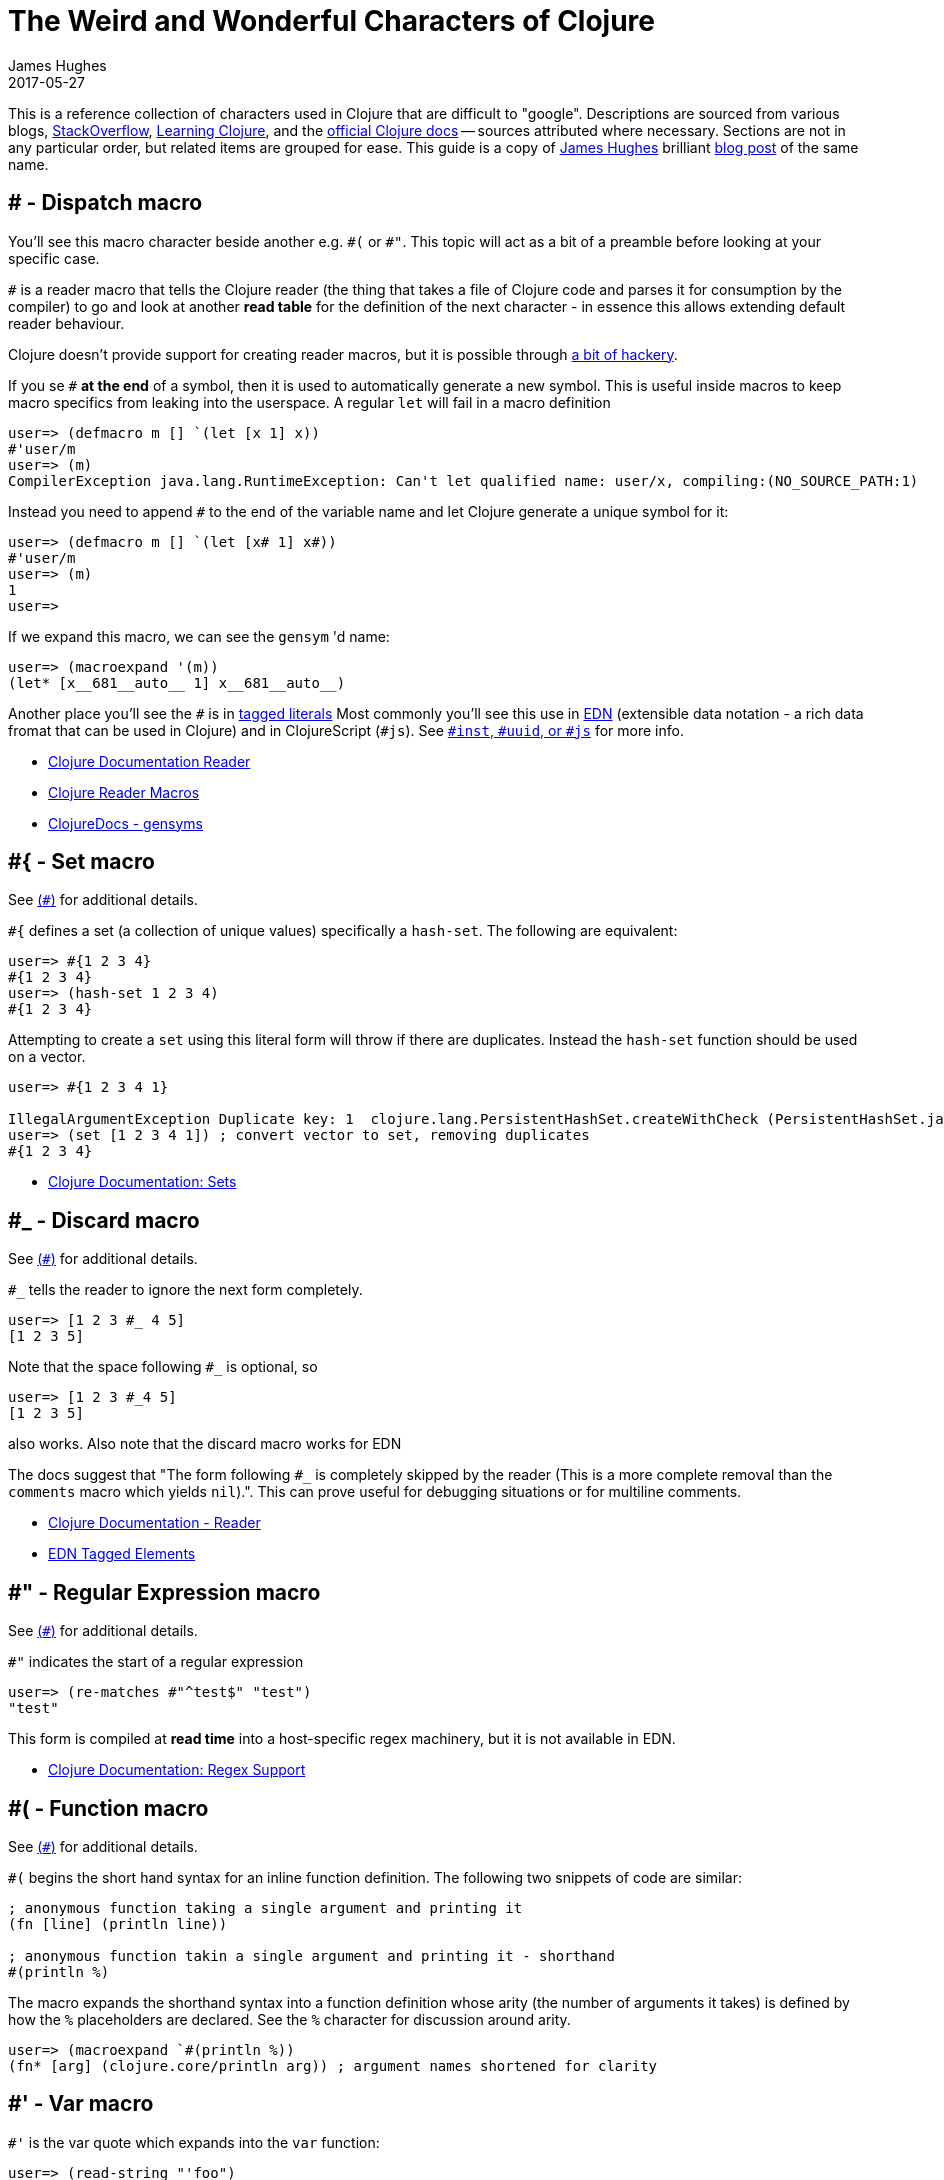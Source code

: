 = The Weird and Wonderful Characters of Clojure
James Hughes
2017-05-27
:type: guides
:toc: macro

ifdef::env-github,env-browser[:outfilesuffix: .adoc]

[]
====
This is a reference collection of characters used in Clojure that are difficult to "google".
Descriptions are sourced from various blogs, https://stackoverflow.com[StackOverflow],
http://en.wikibooks.org/wiki/Learning_Clojure[Learning Clojure], and the
http://clojure.org/documentation[official Clojure docs] -- sources attributed
where necessary. Sections are not in any particular order, but related items
are grouped for ease. This guide is a copy of http://twitter.com/kouphax[James Hughes]
brilliant https://yobriefca.se/blog/2014/05/19/the-weird-and-wonderful-characters-of-clojure/[blog post] of the same name.
====
[[dispatch]]
== # - Dispatch macro

You'll see this macro character beside another e.g. `\#(` or `#"`.
// " Comment needed for emacs to behave.
This topic will act as a bit of a preamble before looking at your specific case.

`#` is a reader macro that tells the Clojure reader (the thing that takes a
file of Clojure code and parses it for
consumption by the compiler) to go and look at another *read table*
for the definition of the next character - in essence this allows
extending default reader behaviour.

Clojure doesn't provide support for creating reader macros, but it is possible
through http://briancarper.net/blog/449/[a bit of hackery].

If you se `#` *at the end* of a symbol, then it is used to automatically
generate a new symbol. This is useful inside macros to keep macro specifics
from leaking into the userspace. A regular `let` will fail in a macro definition

[source,clojure]
----
user=> (defmacro m [] `(let [x 1] x))
#'user/m
user=> (m)
CompilerException java.lang.RuntimeException: Can't let qualified name: user/x, compiling:(NO_SOURCE_PATH:1)
----

Instead you need to append `#` to the end of the variable name and let Clojure
generate a unique symbol for it:

[source, clojure]
----
user=> (defmacro m [] `(let [x# 1] x#))
#'user/m
user=> (m)
1
user=>
----

If we expand this macro, we can see the `gensym` 'd name:

[source, clojure]
----
user=> (macroexpand '(m))
(let* [x__681__auto__ 1] x__681__auto__)
----

Another place you'll see the `#` is in
<<xref/../../reference/reader#tagged_literals,tagged literals>>
Most commonly you'll see this use in https://github.com/edn-format/edn[EDN]
(extensible data notation - a rich data fromat that can be used in Clojure)
and in ClojureScript (`#js`). See  <<xref/../weird_characters#tagged_literals,`#inst`, `#uuid`, or `#js`>> for more info.

* <<xref/../../reference/reader#tagged_literals,Clojure Documentation Reader>>
* http://briancarper.net/blog/449/[Clojure Reader Macros]
* http://clojuredocs.org/clojure_core/clojure.core/gensym[ClojureDocs - gensyms]

== #{ - Set macro

See <<xref/../weird_characters#dispatch,(`#`)>> for additional details.

`#{` defines a set (a collection of unique values) specifically a `hash-set`. The
following are equivalent:

[source, clojure]
----
user=> #{1 2 3 4}
#{1 2 3 4}
user=> (hash-set 1 2 3 4)
#{1 2 3 4}
----

Attempting to create a `set` using this literal form will throw if there
are duplicates. Instead the `hash-set` function should be used on a vector.

[source, clojure]
----
user=> #{1 2 3 4 1}

IllegalArgumentException Duplicate key: 1  clojure.lang.PersistentHashSet.createWithCheck (PersistentHashSet.java:68)
user=> (set [1 2 3 4 1]) ; convert vector to set, removing duplicates
#{1 2 3 4}
----

* <<xref/../../reference/data_structures#sets,Clojure Documentation: Sets>>

== #_ - Discard macro

See <<xref/../weird_characters#dispatch,(`#`)>> for additional details.

`#_` tells the reader to ignore the next form completely.

[source,clojure]
----
user=> [1 2 3 #_ 4 5]
[1 2 3 5]
----
Note that the space following `#_` is optional, so
[source,clojure]
----
user=> [1 2 3 #_4 5]
[1 2 3 5]
----
also works. Also note that the discard macro works for EDN

The docs suggest that "The form following `#_` is completely skipped by the reader
(This is a more complete removal than the `comments` macro which yields `nil`).".
This can prove useful for debugging situations or for multiline comments.

* <<xref/../../reference/reader#,Clojure Documentation - Reader>>
* https://github.com/edn-format/edn#tagged-elements[EDN Tagged Elements]

== #" - Regular Expression macro
// " for the pleasure of emacs.

See <<xref/../weird_characters#dispatch,(`#`)>> for additional details.

`#"` indicates the start of a regular expression
// "
[source,clojure]
----
user=> (re-matches #"^test$" "test")
"test"
----

This form is compiled at *read time* into a host-specific regex machinery, but
it is not available in EDN.

* <<xref/../../reference/other_functions#regex,Clojure Documentation: Regex Support>>

== #( - Function macro

See <<xref/../weird_characters#dispatch,(`#`)>> for additional details.

`#(` begins the short hand syntax for an inline function definition. The
following two snippets of code are similar:

[source,clojure]
----
; anonymous function taking a single argument and printing it
(fn [line] (println line))

; anonymous function takin a single argument and printing it - shorthand
#(println %)
----

The macro expands the shorthand syntax into a function definition whose
arity (the number of arguments it takes) is defined by how the `%` placeholders
are declared. See the `%` character for discussion around arity.

[source,clojure]
----
user=> (macroexpand `#(println %))
(fn* [arg] (clojure.core/println arg)) ; argument names shortened for clarity
----

== #' - Var macro

`#'` is the var quote which expands into the `var` function:

[source,clojure]
----
user=> (read-string "'foo")
(var foo)
user=> (def nine 9)
#'user/nine
user=> nine
9
user=> (var nine)
#'user/nine
user=> #'nine
#'user/nine
----
When used it will attempt to return the referenced var. This is useful when
you want to talk about the reference/declaration instead of the value it represents.
See the use of `meta` int the metadata (<<xref/../weird_characters#metadata,`^`>>) discussion.

Note that the var quote is not available in EDN.

* <<xref/../../reference/special_forms#var,Clojure Official Documentation: Special Forms>>

[[tagged_literals]]
== #inst, #uuid, and #js etc. - tagged literals

Commonly found in EDN and Clojure/ClojureScript this use of `#` is called
the _tagged literal_. Look at this example:
[source,clojure]
----
user=> (java.util.Date.)
#inst "2014-05-19T19:12:37.925-00:00"
----

When we print a date it is represented as a tagged literal, or in this case,
a tagged string. We can use Clojure's `read-string` to read this back
(or use it directly):
[source,clojure]
----
user=> (type #inst "2014-05-19T19:12:37.925-00:00")
java.util.Date
(read-string "#inst \"2014-05-19T19:12:37.925-00:00\"")
#inst "2014-05-19T19:12:37.925-00:00"
user=> (type (read-string "#inst \"2014-05-19T19:12:37.925-00:00\""))
;; this type is host-dependent.
java.util.Date
----

A tagged literal tells the reader how to parse the literal value. Other common
uses include `#uuid` for expressing UUIDs and in the ClojureScript world an
extremely common use of tagged literals is `#js` which can be used to convert
ClojureScript data structures into JavaScript structures directly. Note that
`#js` doesn't convert recursively, so if you have a nested data-structure, use
https://cljs.github.io/api/cljs.core/js-GTclj[`cjs->js`].

Note that while `#inst` and `#uuid` are available in EDN, `#js` isn't.


* https://github.com/edn-format/edn#tagged-elements[EDN Tagged Elements]

== % - Argument placeholder

`%` is not a macro, but a placeholder for use in the `#(` macro. It represents
an argument that will be passed into the function when it is expanded.
[source,clojure]
----
user=> (macroexpand `#(println %))
(fn* [arg] (clojure.core/println arg)) ; takes a single arg, uses it once

user=> (macroexpand `#(println % %))
(fn* [arg] (clojure.core/println arg arg)) ; takes a single arg, uses it twice
----
Numbers can be placed directly after the `%` to indicate the arguments position.
Numbers are also used by the `#(` macro to determine the number of arguments
to pass in.
[source,clojure]
----
user=> (macroexpand `#(println %1 %2))
(fn* [arg1 arg2] (clojure.core/println arg1 arg2)) ; takes 2 args

user=> (macroexpand `#(println %4))
(fn* [arg1 arg2 arg3 arg4] (clojure.core/println arg4)) ; takes 4 args doesn't use 3
----

You don't have to use the arguments, but you do need to declare them in the order
you'd expect an external caller to pass them in.

`%` and `%1` can be used interchangably:
[source,clojure]
----
user=> (macroexpand `#(println % %1)) ; use both % and %1
(fn* [arg1] (clojure.core/println arg1 arg1)) ; still only takes 1 argument
----
There is also `%&` which is the symbol for variadic arguments.
[source,clojure]
----
user=> (macroexpand '#(println %&))
(fn* [& rest__11#] (println rest__11#))
----

Note that `%&` is not available in EDN.

== @ - Deref macro

`@` is the shorthand equivalent of the `deref` function so these two forms
are the same:
[source,clojure]
----
user=> (def x (atom 1))
#'user/x
user=> @x
1
user=> (deref x)
1
user=>
----
`@` is used to get the current value of a reference. The above example uses
`@` to get the current value of an <<xref/../../reference/atom#,atom>>, but `@` can
be applied to other things such as `future` s, `delay` s, `promises` s etc. to
force computation and potentially block.

Note that `@` is not available in EDN.

== ^ - Metadata

`^` is the metadata marker. Metadata is a map of values (with shorthand option)
that can be attached to various forms in Clojure. This provides extra information
for these forms and can b e used for documentation, compilation warnings,
typehints, and other features.
[source,clojure]
----
user=> (def ^{:debug true} five 5) ; meta map with single boolean value
#'user/five
----

We can access the metadata by the `meta` function which should be executed
against the declaration itself (rather than the returned value):
[source,clojure]
----
user=> (def ^{:debug true} five 5)
#'user/five
user=> (meta #'five)
{:ns #<Namespace user>, :name five, :column 1, :debug true, :line 1, :file "NO_SOURCE_PATH"}
----
As we have a single value here, we can use a shorthand notation for declaring
the metadata `^:name` which is useful for flags, as the value will be set to true.
[source,clojure]
----
user=> (def ^:debug five 5)
#'user/five
user=> (meta #'five)
{:ns #<Namespace user>, :name five, :column 1, :debug true, :line 1, :file "NO_SOURCE_PATH"}
----
Another use of `^` is for type hints. These are used to tell the compiler what
type the value will be and allow it to perform type specific optimiztions
thus potentially making resultant code faster:
[source,clojure]
----
user=> (def ^Integer five 5)
#'user/five
user=> (meta #'five)
{:ns #<Namespace user>, :name five, :column 1, :line 1, :file "NO_SOURCE_PATH", :tag java.lang.Integer}
----
We can see in that example the `:tag` property is set.

You can also stack the shorthand notations:
[source,clojure]
----
user=> (def ^Integer ^:debug ^:private five 5)
#'user/five
user=> (meta #'five)
{:ns #<Namespace user>, :name five, :column 1, :private true, :debug true, :line 1, :file "NO_SOURCE_PATH", :tag java.lang.Integer}
----

Note that metadata is available in EDN, but bype hints are not.

* <<xref/../../reference/metadata#,Clojure Official Documentation>>
* http://en.wikibooks.org/wiki/Learning_Clojure/Meta_Data[Learning Clojure: Meta Data]

== ' - Quote macro

Can be used against symbols as part of a dispatch macro
(see <<xref/../weird_characters#dispatch,`#`>>). Also used to quote forms
and prevent their evalutation as with the quote function.
[source,clojure]
----
user=> (1 3 4) ; fails as it tries to evaluate 1 as a function

ClassCastException java.lang.Long cannot be cast to clojure.lang.IFn  user/eval925 (NO_SOURCE_FILE:1)
user=> '(1 3 4) ; quote
(1 3 4)
user=> (quote (1 2 3)) ; using the longer quote method
(1 2 3)
user=>
----

Note that ``` is available in EDN.

* <<xref/../../reference/special_forms#quote,Clojure Official Documentation>>

== ; - Comment

`;` is a comment. It takes all input from its starting point to the end of the
line and ensures that the reader ignores it.
[source,clojure]
----
user=> (def x "x") ; this is a comment
#'user/x
user=> ; this is a comment too
<returns nothing>
----

== : - Keyword

`:` is the indicator for a keyword which is an interned string that provides
fast comparison and lower memory overhead.

[source,clojure]
----
user=> (type :test)
clojure.lang.Keyword
----
Alternatively you can use `keyword` to create a keyword from a string
[source,clojure]
----
user=> (keyword "test")
:test
----
A neat thing about keywords is that they alsoe implement `IFn` and can act as
functions for extracting values from maps which is very nice:
[source,clojure]
----
user=> (def my-map {:one 1 :two 2})
#'user/my-map
user=> (:one my-map) ; get the value for :one by invoking it as function
1
user=> (:three my-map) ; it can safely access non-keys
nil
user=> (:three my-map 3) ; it can return a default if specified
3
----

* <<xref/../../reference/data_structures#Keywords,Clojure Official Documentation>>

[[autoresolved_keys]]
== +::+ - Autoresolved keyword

`::` is used to autoresolve a keyword to the current namespace:
[source,clojure]
----
user=> :my-keyword
:my-keyword
user=> ::my-keyword
:user/my-keyword
user=> (= ::my-keyword :my-keyword)
false
----
This is useful when creating macros. If you want to ensure that a macro that calls
another function in the macro namespace correctly expands to call the function,
you could use `::my-function` to refer to the fully qualified name.

Note that `::` is not available in EDN

* <<xref/../../reference/reader#,Reader>>

== / - Namespace separator

`/` can be the division function `clojure.core//`, but can also act as a
separator in a symbol name to break apart the symbol name and the namespace it
resides in, e.g. `my-namespace/utils`. This allows symbols to be fully qualified
to prevent collisions.

* <<xref/../../reference/reader#,Reader>>

== $ - Inner class reference

Used to reference inner classes and interfaces in Java. Separates the
container class name and the inner class name.
[source,clojure]
----
(:import (basex.core BaseXClient$EventNotifier)

(defn- build-notifier [notifier-action]
  (reify BaseXClient$EventNotifier
    (notify [this value]
      (notifier-action value))))
----

`EventNotifier` is an inner interface of the `BaseXClient` class which is an
imported Java class

* http://blog.jayfields.com/2011/01/clojure-using-java-inner-classes.html[Clojure: Using Java Inner Classes]
* <<xref/../../reference/java_interop#,Official Documentation>>

== ->, +->>+ some-> cond-> as-> etc. - Threading macros

These are threading macros. Almost all of them take an initial value and
*tread* this value through a number of forms. Let's imagine (for reasons unknown)
we wanted to take a number, find the square root, cast it to an int, then a
string and then back to an integer again. We could write it like this:
[source,clojure]
----
user=> (Integer. (str (int (Math/sqrt 25))))
5
----
The threading macro allows us to unravel this deep nesting:
[source,clojure]
----
user=> (-> 25 (Math/sqrt) int str Integer.)
5
----
Or if you prefer multiline and consistent brackettering
[source,clojure]
----
(-> 25
    (Math/sqrt)
    (int)
    (str)
    (Integer.))
----

What the macro does is take the value returned from each expression and push
it in as the first argument to the next one.

+->>+ (thread last) is the same, but different. Rather than push the last value
in as the *first* argument, it passes it in as the *last* argument.

The "etc." in the title refers to the fact that there are a whole host of
threading macros that perform variations on the same theme (`cond->`, `some->`,
`as->` and their +->>+ equivalents). There is also an entire libary,
https://github.com/rplevy/swiss-arrows[swiss arrows], dedicated to the threading
macros.

* <<xref/../../reference/threading_macros#,Official Clojure Documentation>>
* http://blog.fogus.me/2009/09/04/understanding-the-clojure-macro/[Understanding the Clojure +->+ macro]

[[unqote]]
== ~ - Unquote macro

See <<xref/../weird_characters#syntax_quote,```>> for additional information.

`~` is unquote. That is within a syntax quoted (<<xref/../weird_characters#syntax_quote,```>>) block `~` will *unquote*
the associated symbol, i.e. resolve it in the current context:
[source,clojure]
----
user=> (def five 5) ; create a named ref representing the number 5
#'user/five
user=> five ; five will yeild its internal value
5
user=> `five ; syntax quoting five will fully resolve the SYMBOL
user/five
user=> `~five ; within a syntax quoted block ~ wil resolve the value in the current context
5
----
This forms the meat and potatoes of creating macros which are, to be highly
reductionist, functions that return blocks of syntax with parts evaluated in
various contexts

* http://www.braveclojure.com/writing-macros/[Clojure for the Brave and True - Writing Macros]
* http://aphyr.com/posts/305-clojure-from-the-ground-up-macros[Clojure from the ground up: macros]
* <<xref/../../macros#,Clojure Official Documentation>>

[[unquote_splicing]]
== ~@ - Unquote splicing macro

See <<xref/../weird_characters#syntax_quote,(```)>> and <<xref/../weird_characters#unquote,(`~`)>> for additional information.

`~@` is unquote-splicing. Where unquote <<xref/../weird_characters#unquote,(`~`)>>
deals with single values (or treats its attached item as a single item), `~@`
works on lists and expands them out into multiple statements. Think of `apply`
which takes a seq and expands it out as arguments to the applied function.
[source,clojure]
----
user=> (def three-and-four (list 3 4))
#'user/three-and-four
user=> `(1 ~three-and-four) ; treats as a single statement produces a nested list
(1 (3 4))
user=> `(1 ~@three-and-four) ; expand out as seperate statements
(1 3 4)
----
Again, this gives us a lot of power in macros.

* http://www.braveclojure.com/writing-macros/[Clojure for the Brave and True - Writing Macros]
* http://aphyr.com/posts/305-clojure-from-the-ground-up-macros[Clojure from the ground up: macros]
* <<xref/../../macros#,Clojure Official Documentation>>

[[syntax_quote]]
== ` - Syntax quote

See <<xref/../weird_characters#unquote_splicing,`~@`>> and <<xref/../weird_characters#unquote,(`~`)>> for additional information
````` is the syntax quote. When used on a symbol it resolves to the symbol
in the current context:
[source,clojure]
----
user=> (def five 5)
#'user/five
user=> `five
user/five
----
When used with lists (remember everything in Clojure is data) it forms a
*template* for the data strucutre and won't immediately resolve it.

[source,clojure]
----
user=> (1 2 3)
ClassCastException java.lang.Long cannot be cast to clojure.lang.IFn  user/eval832 (NO_SOURCE_FILE:1)
user=> `(1 2 3)
(1 2 3)
----
You'll see this most often in the context of macros. We can write one now:
[source,clojure]
----
user=> (defmacro debug [body]
  #_=>   `(let [val# ~body]
  #_=>      (println "DEBUG: " val#)
  #_=>      val#))
#'user/debug
user=> (debug (+ 2 2))
DEBUG:  4
4
----
The macro takes a single statement and wraps it in a *quoted* `let` block,
evaluates and prints the result and then evaluates the body. In effect this
`defmacro` call returns a quoted data structure representing the program we
are writing with it. The ``` allows this to happen.

* http://www.braveclojure.com/writing-macros/[Clojure for the Brave and True - Writing Macros]
* http://aphyr.com/posts/305-clojure-from-the-ground-up-macros[Clojure from the ground up: macros]
* <<xref/../../macros#,Clojure Official Documentation>>

== \*var-name* - Earmuffs

Earmuffs (a pair of asterisk bookending var names) is a *naming convention* in
many LISPs used to denote *special vars*. Most commonly in Clojure this seems
to be used to denote *dynamic* vars, i.e. ones that can change depending on
where you are in the program. The earmuffs act as a warning that "here be dragons"
and to never assume the state of the var. Remember, this is a *convention*, not a
*rule*.

Core Clojure exampels include `\*out*` and `\*in*` which represent the standard in
and out writers for Clojure.

* http://stackoverflow.com/questions/1986961/how-is-the-var-name-naming-convention-used-in-clojure[How is the var-name naming-convention used in clojure?]
* http://clojure.github.io/clojure/clojure.core-api.html#clojure.core/\*out*[Clojure API Docs]

== >!!, <!!, >! and <! - core.async channel macros

These symbols are channel operations in `core.async` - a Clojure/ClojureScript
library for channel based asynchronous programming (specifically http://en.wikipedia.org/wiki/Communicating_sequential_processes[CSP - Communicating Sequential Processes]).

If you imagine, for the sake of argument, a channel is a bit like a queue that
things can put stuff on and take stuff off, then these symbols support that
simple API.

* `>!!` and `<!!` are *blocking put* and *take* respectively
* `>!` and `<!`are, simply *put* and *take*

THe difference being the blocking version operate outside `go` blocks and block
the tread they operate on.
[source,clojure]
----
user=> (def my-channel (chan 10)) ; create a channel
user=> (>!! my-channel "hello")   ; put stuff on the channel
user=> (println (<!! my-channel)) ; take stuff off the channel
hello
----
The non-blocking version sneed to be executed within a `go` block, otherwise
they'll throw an exception.
[source,clojure]
----
user=> (def c (chan))
#'user/c
user=> (>! c "nope")
AssertionError Assert failed: >! used not in (go ...) block
nil  clojure.core.async/>! (async.clj:123)
----
While the diffence between these is well outside the scope of this guide,
fundamentally the `go` blocks operate and manage their own resources pausing
*execution* of code without blocking threads. This makes asynchronously executed
code appear to be synchronous, removing the pain of managing
asynchronous code from the code base.

* https://github.com/clojure/core.async/blob/master/examples/walkthrough.clj[core.async Code Walkthrough]
* https://github.com/clojure/core.async/wiki[core.async Wiki]
* <<xref/../core_async_go#,Go Block Best Practices>>

== <symbol>? - Predicate Marker

Putting `?` at the end of a symbol is a *naming convention* common across
many languages that support special characters in their symbol names. It is
used to indicate that the thing is a predicate, i.e. that it *poses a question*.
For example, imagine using an API that delt with buffer manipulation:
[source,clojure]
----
(def my-buffer (buffers/create-buffer [1 2 3]))
(buffers/empty my-buffer)
----
At a glance, how would you know if the function `empty` in this case,
* Returned `true` if the passed in buffer was empty, or,
* Cleared the buffer
While the author could have renamed `empty` to `is-empty`, the richness of
symbol naming in Clojure allows us to express intent more symbolically.
[source,clojure]
----
(def my-buffer (buffers/create-buffer [1 2 3]))
(buffers/empty? my-buffer)
false
----
This is simply a recommended *convension*, not a *requirement*.

* https://github.com/bbatsov/clojure-style-guide#naming[Clojure Style Guide]

== <symbol>! - Unsafe Operations

https://github.com/bbatsov/clojure-style-guide#changing-state-fns-with-exclamation-mark[The Clojure style guide has this to say]:

====
The names of functions/macros that are not safe in STM transactions
should end with an exclamation mark (e.g `reset!`).
====
You'll most commonly see this appended to function names whose purpose
is to mutate state, e.g. connecting to a data store, updating an atom or
closing a file stream
[source,clojure]
----
user=> (def my-stateful-thing (atom 0))
#'user/my-stateful-thing
user=> (swap! my-stateful-thing inc)
1
user=> @my-stateful-thing
1
----

This is simply a recommended *convention* and not a *requirement*

Note that the exclamation mark is often pronounced as bang.

* https://github.com/bbatsov/clojure-style-guide#naming[Clojure Style Guide]

== _ - Irrelevant var

When you see the underscore character used as function arguments or similar,
it is a common naming convention for vars or arguments you are not interested in using.
That is you don't intend to use them, so you aren't really interested in
thinking of a useful name for them.

This is an example using the `add-watch` function that can be used to add
callback style behaviour when atoms change value. Imagine, given an atom, we
want to print the new value every time it changes
[source,clojure]
----
(def value (atom 0))

(add-watch value nil (fn [_ _ _ new-value]
                       (println new-value))

(reset! value 6)
; prints 6
(reset! value 9)
; prints 9
----
`add-watch` takes four arguments, but in our case we only really care about the
last argument - the new value of the atom.

== #? - Standard Reader conditional

Reader conditionals are designed to allow
different dialects of Clojure to share common code. The standard reader
conditional behaves similarly to a traditional `cond`. The syntax for usage
is `#?` and looks like this:
[source,clojure]
----
#?(:clj  (Clojure expression)
   :cljs (ClojureScript expression)
   :cljr (Clojure CLR expression)
   :default (fallthrough expression))
----
* <<xref/../reader_conditionals#,Reader conditonals>>

== #@ - Splicing Reader conditional

The syntax for a splicing reader conditional is `#?@`. It is used to splice
lists into the containing form. So the Clojure reader would read this:
[source,clojure]
----
(defn build-list []
  (list #?@(:clj  [5 6 7 8]
            :cljs [1 2 3 4])))
----
as this:
[source,clojure]
----
(defn build-list []
  (list 5 6 7 8))
----
* <<xref/../reader_conditionals#,Reader conditonals>>

== #: Map Namespace Syntax

Map namespace syntax was added in Clojure 1.9 and is used to specify a default
namespace context for keys in the map using a `#:ns` prefix, where _ns_ is the
name of a namespace and the prefix precedes the opening brace `{` of the map.

For example, the following map literal with namespace syntax:
[source,clojure]
----
#:person{:first "Han"
         :last "Solo"
         :ship #:ship{:name "Millenium Falcon"
                      :model "YT-1300f light freighter"}}
----
is read as:
[source,clojure]
----
{:person/first "Han"
 :person/last "Solo"
 :person/ship {:ship/name "Millenium Falcon"
               :ship/model "YT-1300f light freighter"}}
----

* <<xref/../../reference/reader#map_namespace_syntax,Reader>>

== +#::+ Autoresolving Namespace Syntax

`#::` can be used to auto-resolve namespaces with the same semantics as
<<xref/../weird_characters#autoresolved_keys,autoresolved keywords>>.

* <<xref/../../reference/reader#map_namespace_syntax,Reader>>

== #= Reader eval

`#=` allows the reader to evaluate an arbitrary form during read time:

[source,clojure]
----
user=> (read-string "#=(+ 3 4)")
;;=> 7
#=123
;;=> 123

#="foo"
;;=> foo

(def foo 1)
#='foo
;;=> 1
----

Note that the read-time evaluation can also cause side-effects:
[source,clojure]
----
user=> (read-string "#=(println :foo)")
:foo
nil
----
Consequently, `read-string` is not safe to call with unverified user input.
For a safe alternative, see https://clojure.github.io/clojure/clojure.edn-api.html#clojure.edn/read-string[`clojure.edn/read-string`].

Note that `#=` is not an officially supported feature of the reader, so you
shouldn't rely on its presence in future versions of Clojure.


[]
====
Many thanks to everyone who has contributed ideas and [the copious amounts of]
spelling corrections (crikey I'm bad at speelingz - so thanks Michael R. Mayne,
lobsang_ludd). I've tried to call out people who have specifically asked for
things. Sorry if I've missed you.
====
